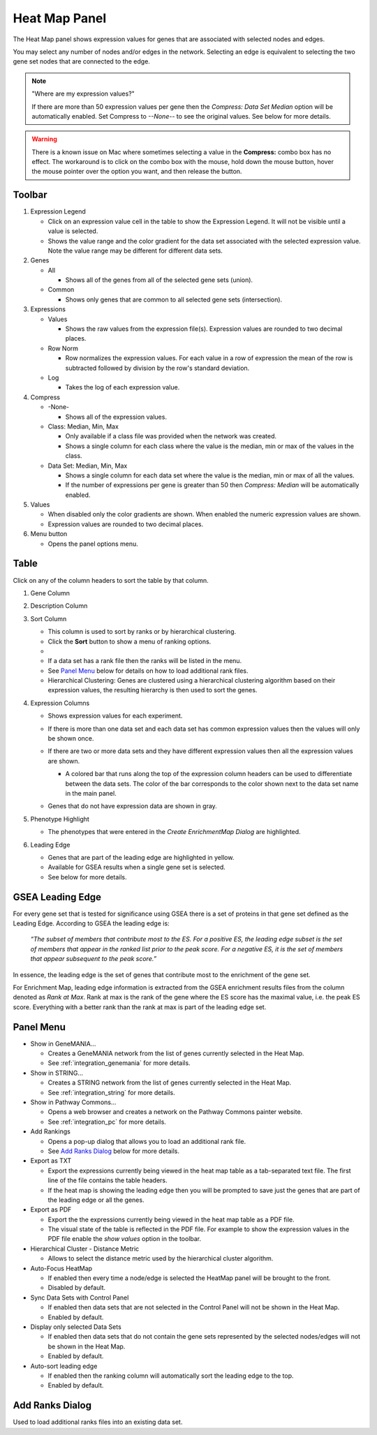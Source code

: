 .. _heat_map_panel:

Heat Map Panel
==============

The Heat Map panel shows expression values for genes that are associated with selected
nodes and edges. 

.. image:: images/heatmap/heatmap1.png

You may select any number of nodes and/or edges in the network.
Selecting an edge is equivalent to selecting the two gene set nodes that are connected to the edge.

.. note:: "Where are my expression values?"
          
          If there are more than 50 expression values per gene then the *Compress: Data Set Median* option
          will be automatically enabled. Set Compress to *--None--* to see the original values.
          See below for more details.


.. warning:: There is a known issue on Mac where sometimes selecting a value in the **Compress:** combo box
             has no effect. The workaround is to click on the combo box with the mouse, hold down
             the mouse button, hover the mouse pointer over the option you want, and then release
             the button.

Toolbar
-------

.. image:: images/heatmap/toolbar_numbers2.png

1. Expression Legend

   * Click on an expression value cell in the table to show the Expression Legend. It will not be visible
     until a value is selected.
   * Shows the value range and the color gradient for the data set associated with the selected 
     expression value. Note the value range may be different for different data sets.

2. Genes

   * All

     * Shows all of the genes from all of the selected gene sets (union).
    
   * Common

     * Shows only genes that are common to all selected gene sets (intersection).

3. Expressions

   * Values

     * Shows the raw values from the expression file(s). Expression values are rounded to 
       two decimal places.

   * Row Norm

     * Row normalizes the expression values. For each value in a row of expression the mean 
       of the row is subtracted followed by division by the row's standard deviation.

   * Log

     * Takes the log of each expression value.

4. Compress

   * -None-

     * Shows all of the expression values.

   * Class: Median, Min, Max

     * Only available if a class file was provided when the network was created.
     * Shows a single column for each class where the value is the median, min or max of the values
       in the class.

   * Data Set: Median, Min, Max

     * Shows a single column for each data set where the value is the median, min or max of all the
       values.
     * If the number of expressions per gene is greater than 50 then *Compress: Median* will be 
       automatically enabled.

5. Values

   * When disabled only the color gradients are shown. When enabled the numeric expression values are shown.
   * Expression values are rounded to two decimal places.

6. Menu button

   * Opens the panel options menu.


Table
-----

.. image:: images/heatmap/table_numbers2.png
   :width: 500px

.. |sort_menu| image:: images/heatmap/sort_menu.png
   :width: 200px

.. |panel_colors| image:: images/heatmap/panel_colors.png
   :width: 250px

.. |table_colors| image:: images/heatmap/table_colors.png
   :width: 550px

.. |expression_grey| image:: images/heatmap/expression_grey.png
   :width: 250px

Click on any of the column headers to sort the table by that column.

1. Gene Column
2. Description Column
3. Sort Column

   * This column is used to sort by ranks or by hierarchical clustering.
   * Click the **Sort** button to show a menu of ranking options.
   * |sort_menu|
   * If a data set has a rank file then the ranks will be listed in the menu.
   * See `Panel Menu`_ below for details on how to load additional rank files.
   * Hierarchical Clustering: Genes are clustered using a hierarchical clustering algorithm based on
     their expression values, the resulting hierarchy is then used to sort the genes.

4. Expression Columns

   * Shows expression values for each experiment.
   * If there is more than one data set and each data set has common expression values then the values
     will only be shown once.
   * If there are two or more data sets and they have different expression values then all the expression
     values are shown.

     * A colored bar that runs along the top of the expression column headers can be used to differentiate
       between the data sets. The color of the bar corresponds to the color shown next to the data set
       name in the main panel.
    
       |panel_colors| 

       |table_colors|

   * Genes that do not have expression data are shown in gray.

     |expression_grey|

5. Phenotype Highlight

   * The phenotypes that were entered in the *Create EnrichmentMap Dialog* are highlighted.

6. Leading Edge

   * Genes that are part of the leading edge are highlighted in yellow.
   * Available for GSEA results when a single gene set is selected.
   * See below for more details.


GSEA Leading Edge
-----------------

For every gene set that is tested for significance using GSEA there is a set of proteins in that 
gene set defined as the Leading Edge. According to GSEA the leading edge is:

    *“The subset of members that contribute most to the ES. For a positive ES, the 
    leading edge subset is the set of members that appear in the ranked list prior 
    to the peak score. For a negative ES, it is the set of members that appear 
    subsequent to the peak score.”*

In essence, the leading edge is the set of genes that contribute most to the enrichment of the gene set.

For Enrichment Map, leading edge information is extracted from the GSEA enrichment results 
files from the column denoted as *Rank at Max*. Rank at max is the rank of the gene where the 
ES score has the maximal value, i.e. the peak ES score. Everything with a better rank than 
the rank at max is part of the leading edge set.


.. _heat_map_menu:

Panel Menu
----------

.. MKTODO, the Export has changed to add more columns in 3.1, and the dialog is different.

.. image:: images/heatmap/panel_menu3.png
   :width: 30%
   :align: right


* Show in GeneMANIA...

  * Creates a GeneMANIA network from the list of genes currently selected in the Heat Map.
  * See :ref:`integration_genemania` for more details.

* Show in STRING...

  * Creates a STRING network from the list of genes currently selected in the Heat Map.
  * See :ref:`integration_string` for more details.

* Show in Pathway Commons...

  * Opens a web browser and creates a network on the Pathway Commons painter website.
  * See :ref:`integration_pc` for more details.

* Add Rankings

  * Opens a pop-up dialog that allows you to load an additional rank file. 
  * See `Add Ranks Dialog`_ below for more details.

* Export as TXT

  * Export the expressions currently being viewed in the heat map table as a tab-separated 
    text file. The first line of the file contains the table headers.
  * If the heat map is showing the leading edge then you will be prompted
    to save just the genes that are part of the leading edge or all the genes.

* Export as PDF

  * Export the the expressions currently being viewed in the heat map table as a PDF file.
  * The visual state of the table is reflected in the PDF file. For example to show the expression values
    in the PDF file enable the *show values* option in the toolbar.

* Hierarchical Cluster - Distance Metric

  * Allows to select the distance metric used by the hierarchical cluster algorithm.

* Auto-Focus HeatMap

  * If enabled then every time a node/edge is selected the HeatMap panel will be 
    brought to the front.
  * Disabled by default.

* Sync Data Sets with Control Panel

  * If enabled then data sets that are not selected in the Control Panel will not be shown in the Heat Map.
  * Enabled by default.

* Display only selected Data Sets

  * If enabled then data sets that do not contain the gene sets represented by the selected nodes/edges
    will not be shown in the Heat Map.
  * Enabled by default.

* Auto-sort leading edge

  * If enabled then the ranking column will automatically sort the leading edge to the top.
  * Enabled by default.


Add Ranks Dialog
----------------

.. image:: images/heatmap/ranks_popup.png
   :width: 40%

Used to load additional ranks files into an existing data set. 